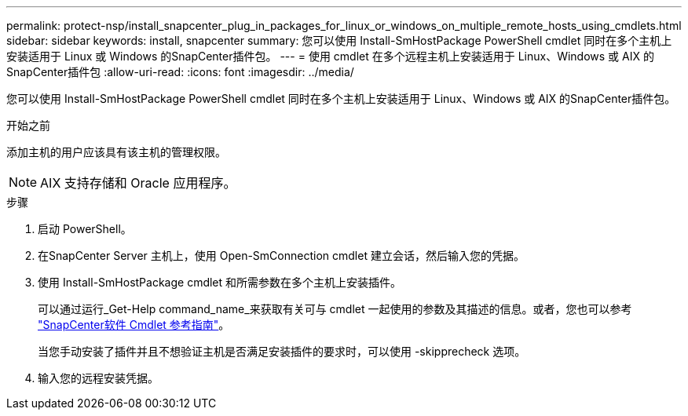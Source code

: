 ---
permalink: protect-nsp/install_snapcenter_plug_in_packages_for_linux_or_windows_on_multiple_remote_hosts_using_cmdlets.html 
sidebar: sidebar 
keywords: install, snapcenter 
summary: 您可以使用 Install-SmHostPackage PowerShell cmdlet 同时在多个主机上安装适用于 Linux 或 Windows 的SnapCenter插件包。 
---
= 使用 cmdlet 在多个远程主机上安装适用于 Linux、Windows 或 AIX 的SnapCenter插件包
:allow-uri-read: 
:icons: font
:imagesdir: ../media/


[role="lead"]
您可以使用 Install-SmHostPackage PowerShell cmdlet 同时在多个主机上安装适用于 Linux、Windows 或 AIX 的SnapCenter插件包。

.开始之前
添加主机的用户应该具有该主机的管理权限。


NOTE: AIX 支持存储和 Oracle 应用程序。

.步骤
. 启动 PowerShell。
. 在SnapCenter Server 主机上，使用 Open-SmConnection cmdlet 建立会话，然后输入您的凭据。
. 使用 Install-SmHostPackage cmdlet 和所需参数在多个主机上安装插件。
+
可以通过运行_Get-Help command_name_来获取有关可与 cmdlet 一起使用的参数及其描述的信息。或者，您也可以参考 https://docs.netapp.com/us-en/snapcenter-cmdlets/index.html["SnapCenter软件 Cmdlet 参考指南"^]。

+
当您手动安装了插件并且不想验证主机是否满足安装插件的要求时，可以使用 -skipprecheck 选项。

. 输入您的远程安装凭据。


